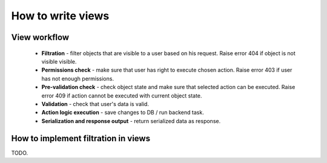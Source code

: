 How to write views
==================

View workflow
-------------

 - **Filtration** - filter objects that are visible to a user based on his request. 
   Raise error 404 if object is not visible visible.

 - **Permissions check** - make sure that user has right to execute chosen action.
   Raise error 403 if user has not enough permissions.

 - **Pre-validation check** - check object state and make sure that selected action can be executed.
   Raise error 409 if action cannot be executed with current object state.

 - **Validation** - check that user's data is valid.

 - **Action logic execution** - save changes to DB / run backend task.

 - **Serialization and response output** - return serialized data as response.

How to implement filtration in views
------------------------------------
TODO.